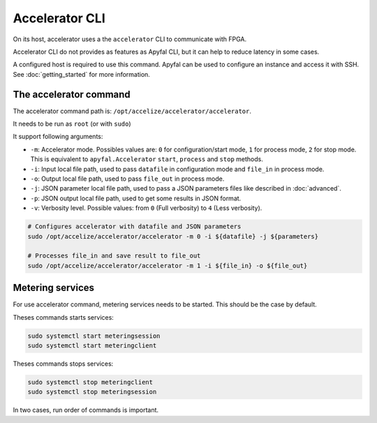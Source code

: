 Accelerator CLI
===============

On its host, accelerator uses a the ``accelerator`` CLI to communicate with
FPGA.

Accelerator CLI do not provides as features as Apyfal CLI, but it can help to
reduce latency in some cases.

A configured host is required to use this command. Apyfal can be used to
configure an instance and access it with SSH.
See :doc:`getting_started` for more information.

The accelerator command
-----------------------

The accelerator command path is: ``/opt/accelize/accelerator/accelerator``.

It needs to be run as ``root`` (or with ``sudo``)

It support following arguments:

- ``-m``: Accelerator mode. Possibles values are:
  ``0`` for configuration/start mode, ``1`` for process mode, ``2`` for stop
  mode.
  This is equivalent to ``apyfal.Accelerator`` ``start``, ``process`` and
  ``stop`` methods.
- ``-i``: Input local file path, used to pass ``datafile`` in configuration mode
  and ``file_in`` in process mode.
- ``-o``: Output local file path, used to pass ``file_out`` in process mode.
- ``-j``: JSON parameter local file path, used to pass a JSON parameters files
  like described in :doc:`advanced`.
- ``-p``: JSON output local file path, used to get some results in JSON format.
- ``-v``: Verbosity level. Possible values: from ``0`` (Full verbosity) to ``4``
  (Less verbosity).

.. code-block:: bash

    # Configures accelerator with datafile and JSON parameters
    sudo /opt/accelize/accelerator/accelerator -m 0 -i ${datafile} -j ${parameters}

    # Processes file_in and save result to file_out
    sudo /opt/accelize/accelerator/accelerator -m 1 -i ${file_in} -o ${file_out}

Metering services
-----------------

For use accelerator command, metering services needs to be started.
This should be the case by default.

Theses commands starts services:

.. code-block:: bash

    sudo systemctl start meteringsession
    sudo systemctl start meteringclient

Theses commands stops services:

.. code-block:: bash

    sudo systemctl stop meteringclient
    sudo systemctl stop meteringsession

In two cases, run order of commands is important.
